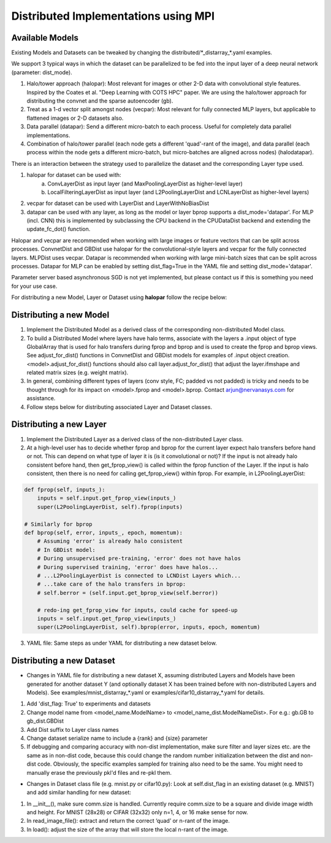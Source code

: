 Distributed Implementations using MPI
=====================================


Available Models
----------------

.. autosummary::
   :toctree: generated/

   neon.models.convnet_dist.ConvnetDist
   neon.models.gb_dist.GBDist
   neon.models.mlp_dist.MLPDist

Existing Models and Datasets can be tweaked by changing the distributed/\*_distarray_\*.yaml examples. 

We support 3 typical ways in which the dataset can be parallelized to be fed into the input layer of a deep neural network (parameter: dist_mode). 

1. Halo/tower approach (halopar): Most relevant for images or other 2-D data with convolutional style features. Inspired by the Coates et al. "Deep Learning with COTS HPC" paper. We are using the halo/tower approach for distributing the convnet and the sparse autoencoder (gb). 
2. Treat as a 1-d vector split amongst nodes (vecpar): Most relevant for fully connected MLP layers, but applicable to flattened images or 2-D datasets also.
3. Data parallel (datapar): Send a different micro-batch to each process. Useful for completely data parallel implementations. 
4. Combination of halo/tower parallel (each node gets a different 'quad'-rant of the image), and data parallel (each process within the node gets a different micro-batch, but micro-batches are aligned across nodes) (halodatapar). 

There is an interaction between the strategy used to parallelize the dataset and the corresponding Layer type used.

1. halopar for dataset can be used with:
	a. ConvLayerDist as input layer (and MaxPoolingLayerDist as higher-level layer)
	b. LocalFilteringLayerDist as input layer (and L2PoolingLayerDist and LCNLayerDist as higher-level layers) 
2. vecpar for dataset can be used with LayerDist and LayerWithNoBiasDist
3. datapar can be used with any layer, as long as the model or layer bprop supports a dist_mode='datapar'. For MLP (incl. CNN) this is implemented by subclassing the CPU backend in the CPUDataDist backend and extending the update_fc_dot() function.

Halopar and vecpar are recommended when working with large images or feature vectors that can be split across processes. ConvnetDist and GBDist use halopar for the convolutional-style layers and vecpar for the fully connected layers. MLPDist uses vecpar. Datapar is recommended when working with large mini-batch sizes that can be split across processes. Datapar for MLP can be enabled by setting dist_flag=True in the YAML file and setting dist_mode='datapar'. 

Parameter server based asynchronous SGD is not yet implemented, but please contact us if this is something you need for your use case.

For distributing a new Model, Layer or Dataset using **halopar** follow the recipe below:

Distributing a new Model
------------------------

1. Implement the Distributed Model as a derived class of the corresponding non-distributed Model class.
2. To build a Distributed Model where layers have halo terms, associate with the layers a .input object of type GlobalArray that is used for halo transfers during fprop and bprop and is used to create the fprop and bprop views. See adjust_for_dist() functions in ConvnetDist and GBDist models for examples of .input object creation. <model>.adjust_for_dist() functions should also call layer.adjust_for_dist() that adjust the layer.ifmshape and related matrix sizes (e.g. weight matrix). 
3. In general, combining different types of layers (conv style, FC; padded vs not padded) is tricky and needs to be thought through for its impact on <model>.fprop and <model>.bprop. Contact arjun@nervanasys.com for assistance.
4. Follow steps below for distributing associated Layer and Dataset classes.

Distributing a new Layer
------------------------

1. Implement the Distributed Layer as a derived class of the non-distributed Layer class.
2. At a high-level user has to decide whether fprop and bprop for the current layer expect halo transfers before hand or not. This can depend on what type of layer it is (is it convolutional or not)? If the input is not already halo consistent before hand, then get_fprop_view() is called within the fprop function of the Layer. If the input is halo consistent, then there is no need for calling get_fprop_view() within fprop. For example, in L2PoolingLayerDist:

.. code-block:: bash

    def fprop(self, inputs_):
        inputs = self.input.get_fprop_view(inputs_)
        super(L2PoolingLayerDist, self).fprop(inputs)

    # Similarly for bprop
    def bprop(self, error, inputs_, epoch, momentum):
        # Assuming 'error' is already halo consistent
    	# In GBDist model:
        # During unsupervised pre-training, 'error' does not have halos
        # During supervised training, 'error' does have halos...
        # ...L2PoolingLayerDist is connected to LCNDist Layers which...
        # ...take care of the halo transfers in bprop:
        # self.berror = (self.input.get_bprop_view(self.berror))
        
        # redo-ing get_fprop_view for inputs, could cache for speed-up
        inputs = self.input.get_fprop_view(inputs_)
        super(L2PoolingLayerDist, self).bprop(error, inputs, epoch, momentum)		


3. YAML file: Same steps as under YAML for distributing a new dataset below.


Distributing a new Dataset
--------------------------

* Changes in YAML file for distributing a new dataset X, assuming distributed Layers and Models have been generated for another dataset Y (and optionally dataset X has been trained before with non-distributed Layers and Models). See examples/mnist_distarray_*.yaml or examples/cifar10_distarray_*.yaml for details.

1. Add 'dist_flag: True' to experiments and datasets 
2. Change model name from <model_name.ModelName> to <model_name_dist.ModelNameDist>. For e.g.: gb.GB to gb_dist.GBDist
3. Add Dist suffix to Layer class names
4. Change dataset serialize name to include a {rank} and {size} parameter
5. If debugging and comparing accuracy with non-dist implementation, make sure filter and layer sizes etc. are the same as in non-dist code, because this could change the random number initialization between the dist and non-dist code. Obviously, the specific examples sampled for training also need to be the same. You might need to manually erase the previously pkl'd files and re-pkl them.


* Changes in Dataset class file (e.g. mnist.py or cifar10.py): Look at self.dist_flag in an existing dataset (e.g. MNIST) and add similar handling for new dataset:

1. In __init__(), make sure comm.size is handled. Currently require comm.size to be a square and divide image width and height. For MNIST (28x28) or CIFAR (32x32) only n=1, 4, or 16 make sense for now.
2. In read_image_file(): extract and return the correct ‘quad’ or n-rant of the image.
3. In load(): adjust the size of the array that will store the local n-rant of the image.




